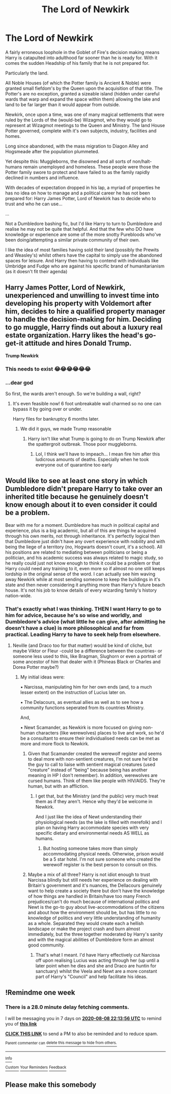 #+TITLE: The Lord of Newkirk

* The Lord of Newkirk
:PROPERTIES:
:Author: RowanWinterlace
:Score: 12
:DateUnix: 1596280743.0
:DateShort: 2020-Aug-01
:FlairText: Prompt
:END:
A fairly erroneous loophole in the Goblet of Fire's decision making means Harry is catapulted into adulthood far sooner than he is ready for. With it comes the sudden Headship of his family that he is not prepared for.

Particularly the land.

All Noble Houses (of which the Potter family is Ancient & Noble) were granted small fiefdom's by the Queen upon the acquisition of that title. The Potter's are no exception, granted a sizeable island (hidden under careful wards that warp and expand the space within them) allowing the lake and land to be far larger than it would appear from outside.

Newkirk, once upon a time, was one of many magical settlements that were ruled by the Lords of the (would-be) Wizagmot, who they would go to represent at Wizagmot meetings to the Queen and Ministry. The land House Potter governed, complete with it's own subjects, industry, facilities and homes.

Long since abandoned, with the mass migration to Diagon Alley and Hogsmeade after the population plummeted.

Yet despite this: Muggleborns, the disowned and all sorts of non/halt-humans remain unemployed and homeless. These people were those the Potter family swore to protect and have failed to as the family rapidly declined in numbers and influence.

With decades of expectation dropped in his lap, a myriad of properties he has no idea on how to manage and a political career he has not been prepared for: Harry James Potter, Lord of Newkirk has to decide who to trust and who he can use...

...

Not a Dumbledore bashing fic, but I'd like Harry to turn to Dumbledore and realise he may not be quite that helpful. And that the few who DO have knowledge or experience are some of the more snotty Purebloods who've been doing/attempting a similar private community of their own.

I like the idea of most families having sold their land (possibly the Prewits and Weasley's) whilst others have the capital to simply use the abandoned spaces for leisure. And Harry then having to contend with individuals like Umbridge and Fudge who are against his specific brand of humanitarianism (as it doesn't fit their agenda)


** Harry James Potter, Lord of Newkirk, unexperienced and unwilling to invest time into developing his property with Voldemort after him, decides to hire a qualified property manager to handle the decision-making for him. Deciding to go muggle, Harry finds out about a luxury real estate organization. Harry likes the head's go-get-it attitude and hires Donald Trump.

*Trump Newkirk*
:PROPERTIES:
:Author: Impossible-Poetry
:Score: 8
:DateUnix: 1596294294.0
:DateShort: 2020-Aug-01
:END:

*** This needs to exist 😂😂😂😂😂😂
:PROPERTIES:
:Author: JOKERRule
:Score: 3
:DateUnix: 1596317467.0
:DateShort: 2020-Aug-02
:END:


*** ...dear god

So first, the wards aren't enough. So we're building a wall, right?
:PROPERTIES:
:Author: RowanWinterlace
:Score: 2
:DateUnix: 1596294328.0
:DateShort: 2020-Aug-01
:END:

**** It's even feasible now! 6 foot unbreakable wall charmed so no one can bypass it by going over or under.

Harry files for bankruptcy 6 months later.
:PROPERTIES:
:Author: Impossible-Poetry
:Score: 5
:DateUnix: 1596294501.0
:DateShort: 2020-Aug-01
:END:

***** We did it guys, we made Trump reasonable
:PROPERTIES:
:Author: RowanWinterlace
:Score: 3
:DateUnix: 1596294568.0
:DateShort: 2020-Aug-01
:END:

****** Harry isn't like what Trump is going to do on Trump Newkirk after the spattergroit outbreak. Those poor muggleborns.
:PROPERTIES:
:Author: Impossible-Poetry
:Score: 3
:DateUnix: 1596294670.0
:DateShort: 2020-Aug-01
:END:

******* Lol, I think we'll have to impeach... I mean fire him after this ludicrous amounts of deaths. Especially when he took everyone out of quarantine too early
:PROPERTIES:
:Author: RowanWinterlace
:Score: 2
:DateUnix: 1596294780.0
:DateShort: 2020-Aug-01
:END:


** Would like to see at least one story in which Dumbledore didn't prepare Harry to take over an inherited title because he genuinely doesn't know enough about it to even consider it could be a problem.

Bear with me for a moment. Dumbledore has much in political capital and experience, plus is a big academic, but all of this are things he acquired through his own merits, not through inheritance. It's perfectly logical then that Dumbledore just didn't have any overt experience with nobility and with being the liege of a territory (no, Hogwarts doesn't count, it's a school). All his positions are related to mediating between politicians or being a politician, and his academic success was always related to magic study, so he really could just not know enough to think it could be a problem or that Harry could need any training to it, even more so if almost no one still keeps lordship in the original sense of the word. I can actually see him waving away Newkirk while at most sending someone to keep the buildings in it's state and then never considering it anything more than Harry's future beach house. It's not his job to know details of every wizarding family's history nation-wide.
:PROPERTIES:
:Author: JOKERRule
:Score: 1
:DateUnix: 1596318445.0
:DateShort: 2020-Aug-02
:END:

*** That's exactly what I was thinking. THEN I want Harry to go to him for advice, because he's so wise and worldly, and Dumbledore's advice (what little he can give, after admitting he doesn't have a clue) is more philosophical and far from practical. Leading Harry to have to seek help from elsewhere.
:PROPERTIES:
:Author: RowanWinterlace
:Score: 1
:DateUnix: 1596318630.0
:DateShort: 2020-Aug-02
:END:

**** Neville (and Draco too for that matter) would be kind of cliche, but maybe Viktor or Fleur -could be a difference between the countries- or someone less used to this, like Bragman, Slughorn or even a portrait of some ancestor of him that dealer with it (Phineas Black or Charles and Dorea Potter maybe?)
:PROPERTIES:
:Author: JOKERRule
:Score: 0
:DateUnix: 1596320328.0
:DateShort: 2020-Aug-02
:END:

***** My initial ideas were:

▪︎ Narcissa, manipulating him for her own ends (and, to a much lesser extent) on the instruction of Lucius later on.

▪︎ The Delacours, as eventual allies as well as to see how a community functions seperated from its countries Ministry.

And,

▪︎ Newt Scamander, as Newkirk is more focused on giving non-human characters (like werewolves) places to live and work, so he'd be a consultant to ensure their individualised needs can be met as more and more flock to Newkirk.
:PROPERTIES:
:Author: RowanWinterlace
:Score: 1
:DateUnix: 1596320631.0
:DateShort: 2020-Aug-02
:END:

****** Given that Scamander created the werewolf register and seems to deal more with non-sentient creatures, I'm not sure he'd be the guy to call to liaise with sentient magical creatures (used "creature" instead of "being" because being has another meaning in HP I don't remember). In addition, werewolves are cursed humans. Think of them like people with HIV/AIDS. They're human, but with an affliction.
:PROPERTIES:
:Author: Impossible-Poetry
:Score: 3
:DateUnix: 1596321691.0
:DateShort: 2020-Aug-02
:END:

******* I get that, but the Ministry (and the public) very much treat them as if they aren't. Hence why they'd be welcome in Newkirk.

And I just like the idea of Newt understanding their physiological needs (as the lake is filled with merefolk) and I plan on having Harry accommodate species with very specific dietary and environmental needs AS WELL as humans.
:PROPERTIES:
:Author: RowanWinterlace
:Score: 1
:DateUnix: 1596321857.0
:DateShort: 2020-Aug-02
:END:

******** But hosting someone takes more than simply accommodating physical needs. Otherwise, prison would be a 5 star hotel. I'm not sure someone who created the werewolf register is the best person to consult on this.
:PROPERTIES:
:Author: Impossible-Poetry
:Score: 2
:DateUnix: 1596323202.0
:DateShort: 2020-Aug-02
:END:


****** Maybe a mix of all three? Harry is not idiot enough to trust Narcissa blindly but still needs her experience on dealing with Britain's government and it's nuances, the Dellacours genuinely want to help create a society there but don't have the knowledge of how things are handled in Britain/have too many French prejudices/can't do much because of international politics and Newt is the go-to guy about live-accommodations of the citizens and about how the environment should be, but has little to no knowledge of politics and very little understanding of humanity as a whole. Separated they would create each a hellish landscape or make the project crash and burn almost immediately, but the three together moderated by Harry's sanity and with the magical abilities of Dumbledore form an almost good community.
:PROPERTIES:
:Author: JOKERRule
:Score: 1
:DateUnix: 1596321522.0
:DateShort: 2020-Aug-02
:END:

******* That's what I meant. I'd have Harry effectively cut Narcissa off upon realising Lucius was acting through her (up until a later point when he dies and she and Draco are huntin for sanctuary) whilst the Veela and Newt are a more constant part of Harry's "Council" and help facilitate his ideas.
:PROPERTIES:
:Author: RowanWinterlace
:Score: 2
:DateUnix: 1596321674.0
:DateShort: 2020-Aug-02
:END:


** !Remindme one week
:PROPERTIES:
:Author: SwordOfRome11
:Score: 0
:DateUnix: 1596320036.0
:DateShort: 2020-Aug-02
:END:

*** There is a 28.0 minute delay fetching comments.

I will be messaging you in 7 days on [[http://www.wolframalpha.com/input/?i=2020-08-08%2022:13:56%20UTC%20To%20Local%20Time][*2020-08-08 22:13:56 UTC*]] to remind you of [[https://np.reddit.com/r/HPfanfiction/comments/i1qmog/the_lord_of_newkirk/g01159r/?context=3][*this link*]]

[[https://np.reddit.com/message/compose/?to=RemindMeBot&subject=Reminder&message=%5Bhttps%3A%2F%2Fwww.reddit.com%2Fr%2FHPfanfiction%2Fcomments%2Fi1qmog%2Fthe_lord_of_newkirk%2Fg01159r%2F%5D%0A%0ARemindMe%21%202020-08-08%2022%3A13%3A56%20UTC][*CLICK THIS LINK*]] to send a PM to also be reminded and to reduce spam.

^{Parent commenter can} [[https://np.reddit.com/message/compose/?to=RemindMeBot&subject=Delete%20Comment&message=Delete%21%20i1qmog][^{delete this message to hide from others.}]]

--------------

[[https://np.reddit.com/r/RemindMeBot/comments/e1bko7/remindmebot_info_v21/][^{Info}]]

[[https://np.reddit.com/message/compose/?to=RemindMeBot&subject=Reminder&message=%5BLink%20or%20message%20inside%20square%20brackets%5D%0A%0ARemindMe%21%20Time%20period%20here][^{Custom}]]
[[https://np.reddit.com/message/compose/?to=RemindMeBot&subject=List%20Of%20Reminders&message=MyReminders%21][^{Your Reminders}]]
[[https://np.reddit.com/message/compose/?to=Watchful1&subject=RemindMeBot%20Feedback][^{Feedback}]]
:PROPERTIES:
:Author: RemindMeBot
:Score: 1
:DateUnix: 1596321706.0
:DateShort: 2020-Aug-02
:END:


** Please make this somebody
:PROPERTIES:
:Author: SwordOfRome11
:Score: 0
:DateUnix: 1596320051.0
:DateShort: 2020-Aug-02
:END:

